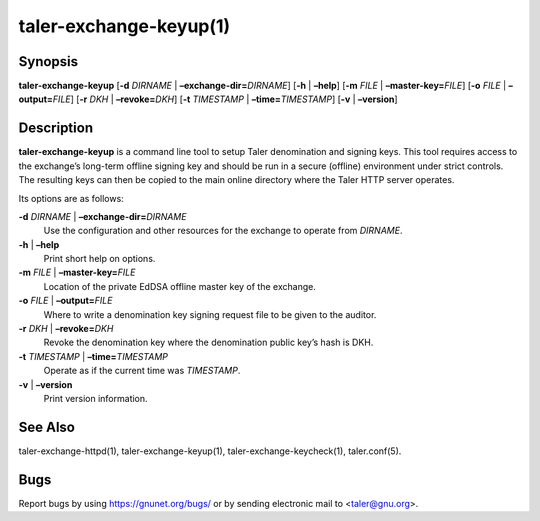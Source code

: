 taler-exchange-keyup(1)
#######################

.. only:: html

   Name
   ====

   **taler-exchange-keyup** - set up Taler exchange denomination and signing
   keys

Synopsis
========

**taler-exchange-keyup**
[**-d** *DIRNAME* | **–exchange-dir=**\ ‌\ *DIRNAME*]
[**-h** | **–help**] [**-m** *FILE* | **–master-key=**\ ‌\ *FILE*]
[**-o** *FILE* | **–output=**\ ‌\ *FILE*]
[**-r** *DKH* | **–revoke=**\ ‌\ *DKH*]
[**-t** *TIMESTAMP* | **–time=**\ ‌\ *TIMESTAMP*]
[**-v** | **–version**]

Description
===========

**taler-exchange-keyup** is a command line tool to setup Taler
denomination and signing keys. This tool requires access to the
exchange’s long-term offline signing key and should be run in a secure
(offline) environment under strict controls. The resulting keys can then
be copied to the main online directory where the Taler HTTP server
operates.

Its options are as follows:

**-d** *DIRNAME* \| **–exchange-dir=**\ ‌\ *DIRNAME*
   Use the configuration and other resources for the exchange to operate
   from *DIRNAME*.

**-h** \| **–help**
   Print short help on options.

**-m** *FILE* \| **–master-key=**\ ‌\ *FILE*
   Location of the private EdDSA offline master key of the exchange.

**-o** *FILE* \| **–output=**\ ‌\ *FILE*
   Where to write a denomination key signing request file to be given to
   the auditor.

**-r** *DKH* \| **–revoke=**\ ‌\ *DKH*
   Revoke the denomination key where the denomination public key’s hash
   is DKH.

**-t** *TIMESTAMP* \| **–time=**\ ‌\ *TIMESTAMP*
   Operate as if the current time was *TIMESTAMP*.

**-v** \| **–version**
   Print version information.

See Also
========

taler-exchange-httpd(1), taler-exchange-keyup(1),
taler-exchange-keycheck(1), taler.conf(5).

Bugs
====

Report bugs by using https://gnunet.org/bugs/ or by sending electronic
mail to <taler@gnu.org>.
